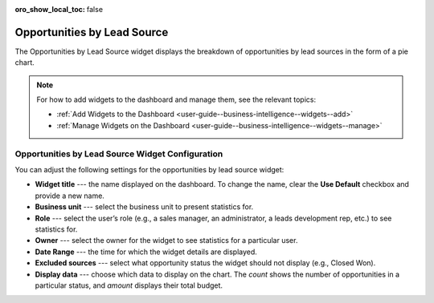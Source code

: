 .. _user-guide--business-intelligence--widgets--opportunity-lead-source:


:oro_show_local_toc: false

Opportunities by Lead Source
----------------------------

The Opportunities by Lead Source widget displays the breakdown of opportunities by lead sources in the form of a pie chart.

.. image:: /user/img/dashboards/opp_by_lead_source.png
   :alt: A sample of the Opportunities by Lead Source widget

.. note:: For how to add widgets to the dashboard and manage them, see the relevant topics:

      * :ref:`Add Widgets to the Dashboard <user-guide--business-intelligence--widgets--add>`
      * :ref:`Manage Widgets on the Dashboard <user-guide--business-intelligence--widgets--manage>`

Opportunities by Lead Source Widget Configuration
^^^^^^^^^^^^^^^^^^^^^^^^^^^^^^^^^^^^^^^^^^^^^^^^^

You can adjust the following settings for the opportunities by lead source widget:

* **Widget title** --- the name displayed on the dashboard. To change the name, clear the **Use Default** checkbox and provide a new name.
* **Business unit** --- select the business unit to present statistics for.
* **Role** --- select the user’s role (e.g., a sales manager, an administrator, a leads development rep, etc.) to see statistics for.
* **Owner** --- select the owner for the widget to see statistics for a particular user.
* **Date Range** --- the time for which the widget details are displayed.
* **Excluded sources** ---  select what opportunity status the widget should not display (e.g., Closed Won).
* **Display data** --- choose which data to display on the chart. The *count* shows the number of opportunities in a particular status, and *amount* displays their total budget.



.. image:: /user/img/dashboards/opp_by_lead_source_config.png
   :alt: Configuring the Opportunities by Lead Source widget

